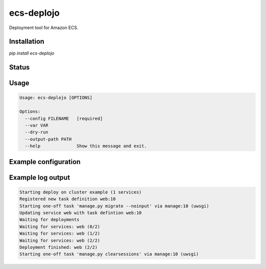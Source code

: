 ecs-deplojo
===========

Deployment tool for Amazon ECS.

Installation
------------

`pip install ecs-deplojo`

.. start-no-pypi

Status
------

.. image:: https://readthedocs.org/projects/ecs-deplojo/badge/?version=latest
    :target: https://readthedocs.org/projects/ecs-deplojo/
   
.. image:: https://travis-ci.org/labd/ecs-deplojo.svg?branch=master
    :target: https://travis-ci.org/labd/ecs-deplojo

.. image:: http://codecov.io/github/labd/ecs-deplojo/coverage.svg?branch=master 
    :target: http://codecov.io/github/labd/ecs-deplojo?branch=master

.. image:: https://img.shields.io/pypi/v/ecs-deplojo.svg
    :target: https://pypi.python.org/pypi/ecs-deplojo/

.. end-no-pypi


Usage
-----

.. code-block:: console

    Usage: ecs-deplojo [OPTIONS]

    Options:
      --config FILENAME   [required]
      --var VAR
      --dry-run
      --output-path PATH
      --help              Show this message and exit.


Example configuration
---------------------

.. code-block:: yaml
    cluster_name: example

    environment:
        DATABASE_URL: postgresql://

    task_definitions:
      web: 
        template: task_definitions/web.json
        overrides:
          uwsgi:
            memory: 512
            portMappings:
              - hostPort: 0
                containerPort: 8080
                protocol: tcp
      manage:
        template: task_definitions/manage.json

    services:
      web: 
        task_definition: web

    before_deploy:
      - task_definition: manage
        container: uwsgi
        command: manage.py migrate --noinput

    after_deploy:
      - task_definition: manage
        container: uwsgi
        command: manage.py clearsessions


Example log output
------------------

.. code-block:: console

    Starting deploy on cluster example (1 services)
    Registered new task definition web:10
    Starting one-off task 'manage.py migrate --noinput' via manage:10 (uwsgi)
    Updating service web with task defintion web:10
    Waiting for deployments
    Waiting for services: web (0/2)
    Waiting for services: web (1/2)
    Waiting for services: web (2/2)
    Deployment finished: web (2/2)
    Starting one-off task 'manage.py clearsessions' via manage:10 (uwsgi)
